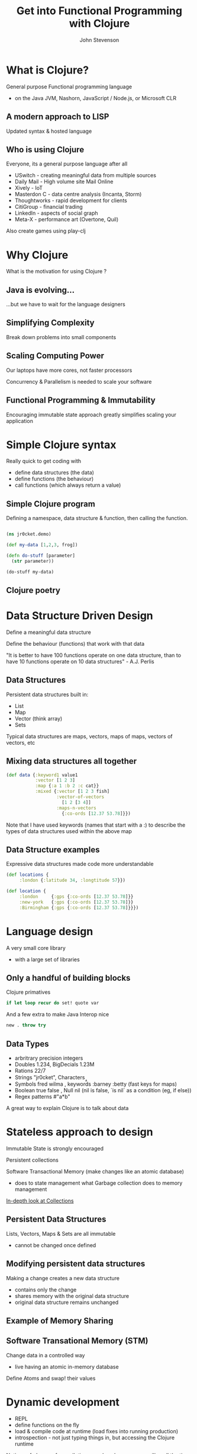 #+Title: Get into Functional Programming with Clojure
#+Author: John Stevenson
#+Email: @jr0cket

#+OPTIONS: toc:nil num:nil
#+OPTIONS: reveal_width:1920
#+OPTIONS: reveal_height:1080
#+OPTIONS: reveal_center:nil 
#+OPTIONS: reveal_rolling_links:t reveal_keyboard:t reveal_overview:t 
#+REVEAL_TRANS: linear
#+REVEAL_THEME: jr0cket
#+REVEAL_HEAD_PREAMBLE: <meta name="description" content="Get into Functional Programming with Clojure">

* What is Clojure?

General purpose Functional programming language
- on the Java JVM, Nashorn, JavaScript / Node.js, or Microsoft CLR

[[./images/myth-fp-is-for-geniuses.png]]

** A modern approach to LISP 

Updated syntax & hosted language

[[./images/lisp-made-with-secret-alien-technology.png]]

** Who is using Clojure 
 :PROPERTIES:
    :reveal_background: ./images/clojure-slide-background.png
    :reveal_background_trans: slide
    :END:
Everyone, its a general purpose language after all

- USwitch      - creating meaningful data from multiple sources
- Daily Mail   - High volume site Mail Online
- Xively       - IoT
- Masterdon C  - data centre analysis (Incanta, Storm)
- Thoughtworks - rapid development for clients
- CitiGroup    - financial trading
- LinkedIn     - aspects of social graph
- Meta-X       - performance art (Overtone, Quil)

Also create games using play-clj 


* Why Clojure

What is the motivation for using Clojure ?



** Java is evolving...

...but we have to wait for the language designers 

[[./images/duke_evolution.jpg]]

** Simplifying Complexity 

Break down problems into small components 

[[./images/clojure-thoughts-on-why-to-learn-it.gif]]

** Scaling Computing Power

Our laptops have more cores, not faster processors

Concurrency & Parallelism is needed to scale your software

[[./images/java-scaleable-duke.png]]

** Functional Programming & Immutability

Encouraging immutable state approach greatly simplifies scaling your application

[[./images/mutable-state-reservior-dogs-say-mutable-state-one-more-time.png]]

#+REVEAL: split

[[./images/mutable-state--one-does-not-simply-share.jpg]]

#+REVEAL: split

[[./images/mutable-state--inevitable-fail.jpg]]



* Simple Clojure syntax 
 :PROPERTIES:
    :reveal_background: ./images/clojure-slide-background.png
    :reveal_background_trans: slide
    :END:

Really quick to get coding with
- define data structures (the data)
- define functions (the behaviour)
- call functions (which always return a value)

** Simple Clojure program 
 :PROPERTIES:
    :reveal_background: ./images/clojure-slide-background.png
    :reveal_background_trans: slide
    :END:

Defining a namespace, data structure & function, then calling the function.

#+BEGIN_SRC clojure 

(ns jr0cket.demo)

(def my-data [1,2,3, frog])

(defn do-stuff [parameter]
  (str parameter))

(do-stuff my-data)
#+END_SRC


** Clojure poetry 
:PROPERTIES:
    :reveal_background: ./images/clojure-slide-background.png
    :reveal_background_trans: slide
    :END:

[[./images/clojure-dojo-poetry.png]]


* Data Structure Driven Design 
:PROPERTIES:
    :reveal_background: ./images/clojure-slide-background.png
    :reveal_background_trans: slide
    :END:

Define a meaningful data structure

Define the behaviour (functions) that work with that data
 
  "It is better to have 100 functions operate on one data structure,
 than to have 10 functions operate on 10 data structures" - A.J. Perlis 


** Data Structures 
 :PROPERTIES:
    :reveal_background: ./images/clojure-slide-background.png
    :reveal_background_trans: slide
    :END:
Persistent data structures built in:
- List
- Map 
- Vector (think array) 
- Sets

Typical data structures are maps, vectors, maps of maps, vectors of vectors, etc

** Mixing data structures all together 
#+BEGIN_SRC clojure 
(def data {:keyword1 value1 
           :vector [1 2 3]
           :map {:a 1 :b 2 :c cat}}
           :mixed {:vector [1 2 3 fish]
                   :vector-of-vectors 
                     [1 2 [3 4]]
                   :maps-n-vectors 
                     {:co-ords [12.37 53.78]}})
#+END_SRC

Note that I have used keywords (names that start with a :) to describe the types of data structures used within the above map

** Data Structure examples
 :PROPERTIES:
    :reveal_background: ./images/clojure-slide-background.png
    :reveal_background_trans: slide
    :END:
Expressive data structures made code more understandable 

#+BEGIN_SRC clojure 
(def locations {
     :london {:latitude 34, :longtitude 57}})

(def location {
     :london     {:gps {:co-ords [12.37 53.78]}}
     :new-york   {:gps {:co-ords [12.37 53.78]}}
     :Birmingham {:gps {:co-ords [12.37 53.78]}}})
#+END_SRC


* Language design
:PROPERTIES:
    :reveal_background: ./images/clojure-slide-background.png
    :reveal_background_trans: slide
    :END:

A very small core library 
- with a large set of libraries 


** Only a handful of building blocks

Clojure primatives
#+BEGIN_SRC Clojure
if let loop recur do set! quote var
#+END_SRC

And a few extra to make Java Interop nice 
#+BEGIN_SRC Clojure
new . throw try
#+END_SRC


** Data Types
 :PROPERTIES:
    :reveal_background: ./images/clojure-slide-background.png
    :reveal_background_trans: slide
    :END:
- arbritrary precision integers
- Doubles 1.234, BigDecials 1.23M
- Rations 22/7 
- Strings "jr0cket", Characters \a \b \c
- Symbols fred wilma , keywords :barney :betty  (fast keys for maps) 
- Boolean true false , Null nil (nil is false, `is nil` as a condition (eg, if else))
- Regex patterns #"a*b"

A great way to explain Clojure is to talk about data 


* Stateless approach to design 
 :PROPERTIES:
    :reveal_background: ./images/clojure-slide-background.png
    :reveal_background_trans: slide
    :END:

Immutable State is strongly encouraged  

Persistent collections  

Software Transactional Memory (make changes like an atomic database)
- does to state management what Garbage collection does to memory management

[[http://www.infoq.com/articles/in-depth-look-clojure-collections][In-depth look at Collections]]


** Persistent Data Structures
 :PROPERTIES:
    :reveal_background: ./images/clojure-slide-background.png
    :reveal_background_trans: slide
    :END:

Lists, Vectors, Maps & Sets are all immutable 
- cannot be changed once defined 

** Modifying persistent data structures
 :PROPERTIES:
    :reveal_background: ./images/clojure-slide-background.png
    :reveal_background_trans: slide
    :END:
Making a change creates a new data structure
- contains only the change
- shares memory with the original data structure
- original data structure remains unchanged

** Example of Memory Sharing
[[./images/clojure-persistent-data-structures.png]]

** Software Transational Memory (STM)
 :PROPERTIES:
    :reveal_background: ./images/clojure-slide-background.png
    :reveal_background_trans: slide
    :END:
Change data in a controlled way 
- live having an atomic in-memory database

Define Atoms and swap! their values


* Dynamic development 
 :PROPERTIES:
    :reveal_background: ./images/clojure-slide-background.png
    :reveal_background_trans: slide
    :END:
- REPL 
- define functions on the fly
- load & compile code at runtime (load fixes into running production)
- introspection - not just typing things in, but accessing the Clojure runtime

Notions of phases of compilation are relaxed, you are compiling all the time into bytecode


* Extensibility 
 :PROPERTIES:
    :reveal_background: ./images/clojure-slide-background.png
    :reveal_background_trans: slide
    :END:
Macros allow developers to create new features for the language
- no waiting for the langugage designers


** Build Tool Macro
 :PROPERTIES:
    :reveal_background: ./images/clojure-slide-background.png
    :reveal_background_trans: slide
    :END:
Leiningen makes it really easy to define a Clojure project using a Macro 

#+BEGIN_SRC Clojure
(defproject name version 
  :description ""
  :dependencies [ [library version] [] ])
#+END_SRC


** Reactive Programing
 :PROPERTIES:
    :reveal_background: ./images/clojure-slide-background.png
    :reveal_background_trans: slide
    :END:
Om is a Clojurescript Library for Facebook React

#+BEGIN_SRC Clojure
(defui HelloWorld
  Object
  (render [this]
          (dom/div nil (get (om/props this) :title))))
#+END_SRC


* Meta-programming 

Macros allow developers to extend the language beyond the language designers

Enables the rapid creation of tools & libraries 
- Leingingen, build automation tool
- core.async, asyncronous programming made simple
- core.logic, pascal like logic reasoning
- core.typed, a static type system on top of Clojure


* The Whole JVM world of Libraries
 :PROPERTIES:
    :reveal_background: ./images/clojure-slide-background.png
    :reveal_background_trans: slide
    :END:
Easy to use Java/JVM libraries from Clojure 

#+BEGIN_SRC Clojure
.
new 
#+END_SRC

** Importing libraries 
 :PROPERTIES:
    :reveal_background: ./images/clojure-slide-background.png
    :reveal_background_trans: slide
    :END:

** Java.Lang
 :PROPERTIES:
    :reveal_background: ./images/clojure-slide-background.png
    :reveal_background_trans: slide
    :END:
java.lang library is always included

** Example: Java Date
 :PROPERTIES:
    :reveal_background: ./images/clojure-slide-background.png
    :reveal_background_trans: slide
    :END:
A function to return the current date 
#+BEGIN_SRC Clojure
(defn now [] (java.util.Date.))
#+END_SRC

** Example: Java Math
 :PROPERTIES:
    :reveal_background: ./images/clojure-slide-background.png
    :reveal_background_trans: slide
    :END:
Define a symbol to represent Pi

#+BEGIN_SRC clojure
(def pi Math/PI)
#+END_SRC

** Example: Joda Time
 :PROPERTIES:
    :reveal_background: ./images/clojure-slide-background.png
    :reveal_background_trans: slide
    :END:
clj-time is a wrapper around joda-time

#+BEGIN_SRC clojure
(require '[clj-time.core :as time])
(require '[clj-time.format :as time-format])

(time/now) => #<DateTime 2013-03-31T03:23:47.328Z>

(def time-formatter (time-format/formatters :basic-date-time))  ;; ISO 8601 UTC format
(time-format/unparse custom-formatter (date-time 2010 10 3)) => "20101003T000000.000Z"
#+END_SRC

** Wealth of existing Java libraries
 :PROPERTIES:
    :reveal_background: ./images/clojure-slide-background.png
    :reveal_background_trans: slide
    :END:
- many wrappers to make them even easier to use 
- nicer to code in Clojure than Java


* Amazing Clojure Libraries 
 :PROPERTIES:
    :reveal_background: ./images/clojure-slide-background.png
    :reveal_background_trans: slide
    :END:
clojars


** Asynchronus coding as a library
 :PROPERTIES:
    :reveal_background: ./images/clojure-slide-background.png
    :reveal_background_trans: slide
    :END:
core.async

** Type system as a library
 :PROPERTIES:
    :reveal_background: ./images/clojure-slide-background.png
    :reveal_background_trans: slide
    :END:
If you must really define your own types


* Amazing community 
 :PROPERTIES:
    :reveal_background: ./images/clojure-slide-background.png
    :reveal_background_trans: slide
    :END:






* Lets play with Clojure 
 :PROPERTIES:
    :reveal_background: ./images/clojure-slide-background.png
    :reveal_background_trans: slide
    :END:
Lets write some clojure using [[http://lighttable.com][LightTable]]


* Why not other functional languages ?

** Haskell 

The pure approach makes Haskell a harder language to fully understand

** JavaScript 

Have you seen the syntax ?
- actually Functional JavaScript is not too bad

An immutable approach is not strongly supported by the language

** Python

Lots of great python developers out there
- never seen that many using a Functional approach


* Learning Clojure
:PROPERTIES:
    :reveal_background: ./images/clojure-slide-background.png
    :reveal_background_trans: slide
    :END:
#+BEGIN_SRC clojure
(false? (afraid brackets))
#+END_SRC

- Learn Clojure on the Internet
- Read some Clojure books
- find or start a Clojure / Functional meetup

** 4Clojure

An increasingly difficult set of changenges to help you understand Clojure 

[[./images/clojure-4clojure-home.png]]

** 4Clojure - simple example

[[./images/clojure-4clojure-example-list-elementry.png]]

** 4Clojure - more complexe example

[[./images/clojure-4clojure-example-forthewin.png]]

** Books

- [[http://developerpress.com/en/clojure-made-simple-introduction-clojure][Clojure Made Simple]] (ebook) - £1.99 on [[http://www.amazon.co.uk/Clojure-Made-Simple-ebook/dp/B00BSY20HS][Amazon.co.uk]]
- [[http://joyofclojure.com/][Joy of Clojure]]
- [[http://www.clojurebook.com/][Clojure Programming]]
- [[http://pragprog.com/book/shcloj2/programming-clojure][Programming Clojure]] - 2nd edition 

** Blogs, Documentation, etc.

[[http://planet.clojure.in/][Planet Clojure]] - blog aggregator

[[http://blog.jr0cket.co.uk/][blog.jr0cket.co.uk]] - Clojure, Emacs & Git articles
 
[[http://clojure.org/][clojure.org]] - official documentation 

[[http://clojuredocs.org/][clojuredocs.org]] - community docs & examples

[[http://clojure.org/cheatsheet][Clojure Cheatsheet]] - quick syntax & function reference


* Thank you

@jr0cket

jr0cket.co.uk 

github.com/jr0cket 



* Leiningen for everything 
 :PROPERTIES:
    :reveal_background: ./images/leiningen-slide-background.png
    :reveal_background_trans: slide
    :END:

[[http://leiningen.org][Leiningen]] allows you to:

#+ATTR_REVEAL: :frag roll-in
  * Create projects
  * Manage dependencies (uses mvn local cache)
  * Package projects into libraries 
  * Generate Maven POM files (if you must)
  * Deploy your libraries on [[http://clojars.org][Clojars]]
  * Run the REPL

** Leiningen Requirements

Must have the Java JDK (not just the JRE)

- this is a requirement for any Clojure development 

** Leiningen Demo
:PROPERTIES:
    :reveal_background: ./images/leiningen-slide-background.png
    :reveal_background_trans: slide
    :END:

Time for some live hacking...

** Leiningen core commands

- Create a new project 
lein new project-name

- Check dependencies and download any required 
lein deps 

- Run a REPL
lein repl 

- Find out more
lein help 

** Demo code - project.clj  
:PROPERTIES:
    :reveal_background: ./images/leiningen-slide-background.png
    :reveal_background_trans: slide
    :END:

  A basic Leiningen project definition

#+BEGIN_SRC clojure
(defproject whats-my-salary "0.1.0-SNAPSHOT"
  :description "Calculate salary after tax for perminant employees"
  :url "http://blog.jr0cket.co.uk"
  :license {:name "Eclipse Public License"
            :url "http://www.eclipse.org/legal/epl-v10.html"}
  :dependencies [[org.clojure/clojure "1.4.0"]]
  :main whats-my-salary.core )
#+END_SRC

** Demo code - more stuff..  
:PROPERTIES:
    :reveal_background: ./images/leiningen-slide-background.png
    :reveal_background_trans: slide
    :END:

  Colourful code

#+BEGIN_SRC clojure
(defn show-me-the-colours [colour]
   ( str "The colour of money is" colour))
#+END_SRC



* Emacs for Clojure

Emacs is a powerful tool for your developer life, its a nice editor too...

- development environments for lots of languages
- manage tasks, take effective notes and create presentations

#+ATTR_REVEAL: :frag roll-in
- Ubuntu:  [[https://launchpad.net/~cassou/+archive/emacs][Personal Package Archive]] for latest version
- MacOSX: [[http://emacsformacosx.com/][EmacsForMacOSX.com]] or via [[http://brew.sh/][Homebrew]]
- Windows: [[http://ftp.gnu.org/gnu/emacs/windows/][pre-compiled version available]]

** Emacs Live 

Creates an amazing environment for Clojure development

#+ATTR_REVEAL: :frag roll-in
- keeping () under control with ParEdit
- starting / connecting to a REPL
- evaluating code in-line (C-x C-e) or all the code (C-c C-k)
- syntax highlighting & auto-complete
- gloriously colourful themes 

** Roll your own Emacs setup 

Add the following Emacs packages 

clojure-mode 
clojure-test-mode
rainbow-delimiters
ac-slime

Look at my basic setup on [[http://clojuremadesimple.co.uk][clojuremadesimple.co.uk]] 


** Learning Lisp with Emacs

Configuring Emacs is via a Lisp language called ELisp

#+ATTR_REVEAL: :frag roll-in
- practice your core Clojure skills by tweaking Emacs
- lots of examples of Lisp code on Github 


* Light Table 
:PROPERTIES:
    :reveal_background: ./images/clojure-lighttable-slide-background.png
    :reveal_background_trans: slide
    :END:

A project to create a great experience for Clojure Development

#+ATTR_REVEAL: :frag roll-in
- instarepl
- start / connect to multiple REPL's
- written in Clojurescript & a few lines of Clojure 
- run browser & graphics in a window 
- also supports Clojurescript, JavaScript & Python
- still beta, not officially release as yet
- join [[https://groups.google.com/forum/#!forum/light-table-discussion][light-table-discussion]] Google group to keep up with changes

** Installing Light Table

[[http://lighttable.com][LightTable.com]] - binaries for Linux (32bit & 64bit), MacOSX & Windows

** Documentation

Built in documentation 

[[http://docs.lighttable.com/][docs.lighttable.com]]

[[http://www.chris-granger.com/][Chris Granger's blog]] - major announcements & a few guides


* Java IDE's
:PROPERTIES:
    :reveal_background: #770000
    :reveal_background_trans: slide
    :END:

** Eclipse & Counterclockwise
:PROPERTIES:
    :reveal_background: #770000
    :reveal_background_trans: slide
    :END:

[[https://code.google.com/p/counterclockwise/][code.google.com/p/counterclockwise]]

A great combo if you are used to Eclipse
 
#+ATTR_REVEAL: :frag roll-in
- uses Leiningen underneath
- provides a REPL window
- usual syntax highlighting and other IDE stuff


** Netbeans & Enclojure
:PROPERTIES:
    :reveal_background: #770000
    :reveal_background_trans: slide
    :END:

Sadly the [[http://enclojure.wikispaces.com/][Enclojure]] plugin for Netbeans is depreciated

The [[https://github.com/EricThorsen/enclojure][Enclojure code is available on Github]], if you want to kickstart the project. 


** Intelij & LaClojure 
:PROPERTIES:
    :reveal_background: #770000
    :reveal_background_trans: slide
    :END:

[[http://wiki.jetbrains.net/intellij/Getting_started_with_La_Clojure][Getting started with La Clojure]]



* Thank you 

Get Leiningen

Use Emacs, LightTable or your favourite IDE

Have fun in the REPL and love writing Clojure

#+ATTR_REVEAL: :frag hightlight-red
ps. This presentation was brought to you via Emacs & Revealjs


* Reveal.js is 2-D

  Org-Reveal knows how to drill down into a subject.

  Press the "Down" key on the page or the down arrow

** Fragments in Reveal.js

#+ATTR_REVEAL: :frag highlight-blue
   * Create
   * Fragment
   * At Ease
   
#+CAPTION: The Org text source.
#+BEGIN_SRC org
#+ATTR_REVEAL: :frag
   * Create
   * Fragment
   * At Ease
#+END_SRC

** Reveal.js Can Alert
   :PROPERTIES:
   :reveal_data_state: alert
   :END:

   Change slide style to wake up the sleepy audience.

   So do Org-Reveal.
#+BEGIN_SRC org
 ** Reveal.js Can Alert
    :PROPERTIES:
    :reveal_data_state: alert
    :END:
#+END_SRC


** Display Math

   Write equations in Org. Present equations in HTML5.

   $\lim_{x \to \infty} \exp(-x) = 0$

#+BEGIN_SRC org
   $\lim_{x \to \infty} \exp(-x) = 0$
#+END_SRC

* The Org Source

  Get Org source text for this presentation [[http://nage-eda.org/home/yujie/index.org][here]].

* Get Reveal.js and Org-reveal

  - Reveal.js on GitHub:\\
    [[https://github.com/hakimel/reveal.js]]
  - Org-reveal on GitHub:\\
    [[https://github.com/yjwen/org-reveal]]

  [[./images/org-reveal.png]]

** A bit more Clojure 
 :PROPERTIES:
    :reveal_background: ./images/clojure-slide-background.png
    :reveal_background_trans: slide
    :END:
Also using a local variable (which doesnt vary)
#+BEGIN_SRC clojure 
(ns jr0cket.demo)

(def my-data [1 2 3 "frog"])

(defn do-stuff [parameter]
  (let [local-data (first parameter)]
  (str local-data)))

(do-stuff my-data)
#+END_SRC

